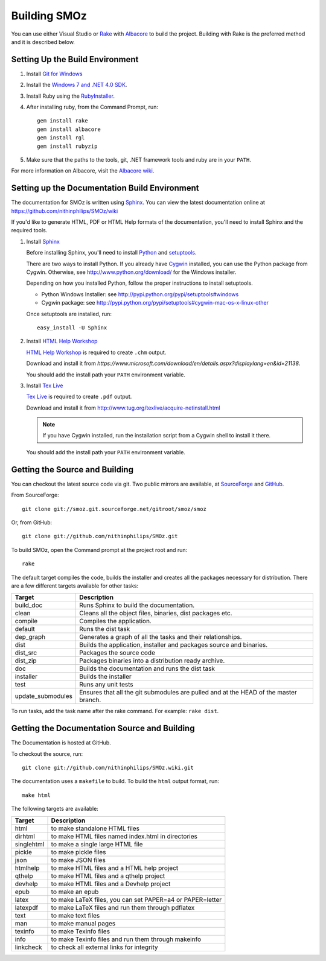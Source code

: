 Building SMOz
=============
You can use either Visual Studio or `Rake <http://rake.rubyforge.org/>`_ with
`Albacore <http://albacorebuild.net/>`_ to build the project. Building with
Rake is the preferred method and it is described below.

Setting Up the Build Environment
--------------------------------

1. Install `Git for Windows <https://code.google.com/p/msysgit/>`_
2. Install the `Windows 7 and .NET 4.0 SDK
   <http://msdn.microsoft.com/en-us/windows/bb980924.aspx>`_.
3. Install Ruby using the `RubyInstaller <http://rubyinstaller.org/>`_.
4. After installing ruby, from the Command Prompt, run::

    gem install rake
    gem install albacore
    gem install rgl
    gem install rubyzip

5. Make sure that the paths to the tools, git, .NET framework tools and ruby
   are in your ``PATH``.

For more information on Albacore, visit the `Albacore wiki
<https://github.com/derickbailey/Albacore/wiki/>`_.


Setting up the Documentation Build Environment
-----------------------------------------------
The documentation for SMOz is written using `Sphinx
<http://sphinx.pocoo.org/>`_. You can view the latest documentation online at
https://github.com/nithinphilips/SMOz/wiki

If you'd like to generate HTML, PDF or HTML Help formats of the documentation,
you'll need to install Sphinx and the required tools.

1. Install  `Sphinx <http://sphinx.pocoo.org/>`_

   Before installing Sphinx, you'll need to install `Python
   <http://www.python.org/>`_ and `setuptools
   <http://pypi.python.org/pypi/setuptools>`_.

   There are two ways to install Python. If you already have `Cygwin
   <http://www.cygwin.com/>`_ installed, you can use the Python package from
   Cygwin.  Otherwise, see http://www.python.org/download/ for the Windows
   installer.

   Depending on how you installed Python, follow the proper instructions to
   install setuptools.

   * Python Windows Installer: see
     http://pypi.python.org/pypi/setuptools#windows
   * Cygwin package: see
     http://pypi.python.org/pypi/setuptools#cygwin-mac-os-x-linux-other

   Once setuptools are installed, run::

       easy_install -U Sphinx

2. Install `HTML Help Workshop
   <https://www.microsoft.com/download/en/details.aspx?displaylang=en&id=21138>`_

   `HTML Help Workshop
   <https://www.microsoft.com/download/en/details.aspx?displaylang=en&id=21138>`_
   is required to create ``.chm`` output.

   Download and install it from
   `https://www.microsoft.com/download/en/details.aspx?displaylang=en&id=21138`.

   You should add the install path your ``PATH`` environment variable.

3. Install `Tex Live <http://www.tug.org/texlive/>`_

   `Tex Live <http://www.tug.org/texlive/>`_ is required to create ``.pdf``
   output.

   Download and install it from http://www.tug.org/texlive/acquire-netinstall.html

   .. NOTE::
      If you have Cygwin installed, run the installation script from a Cygwin
      shell to install it there.

   You should add the install path your ``PATH`` environment variable.

Getting the Source and Building
-------------------------------
You can checkout the latest source code via git. Two public mirrors are
available, at `SourceForge
<http://smoz.git.sourceforge.net/git/gitweb.cgi?p=smoz/smoz>`_
and `GitHub <https://github.com/nithinphilips/SMOz>`_.

From SourceForge::

    git clone git://smoz.git.sourceforge.net/gitroot/smoz/smoz

Or, from GitHub::

    git clone git://github.com/nithinphilips/SMOz.git

To build SMOz, open the Command prompt at the project root and run::

    rake

The default target compiles the code, builds the installer and creates all the
packages necessary for distribution. There are a few different targets
available for other tasks:

================== ============================================================
  Target                            Description
================== ============================================================
build_doc           Runs Sphinx to build the documentation.
clean               Cleans all the object files, binaries, dist packages etc.
compile             Compiles the application.
default             Runs the dist task
dep_graph           Generates a graph of all the tasks and their relationships.
dist                Builds the application, installer and packages source and
                    binaries.
dist_src            Packages the source code
dist_zip            Packages binaries into a distribution ready archive.
doc                 Builds the documentation and runs the dist task
installer           Builds the installer
test                Runs any unit tests
update_submodules   Ensures that all the git submodules are pulled and at the
                    HEAD of the master branch.
================== ============================================================

To run tasks, add the task name after the rake command. For example:  ``rake
dist``.

Getting the Documentation Source and Building
---------------------------------------------
The Documentation is hosted at GitHub.

To checkout the source, run::

    git clone git://github.com/nithinphilips/SMOz.wiki.git

The documentation uses a ``makefile`` to build. To build the ``html`` output
format, run::

    make html

The following targets are available:

=========== ===================================================================
  Target                              Description
=========== ===================================================================
 html        to make standalone HTML files
 dirhtml     to make HTML files named index.html in directories
 singlehtml  to make a single large HTML file
 pickle      to make pickle files
 json        to make JSON files
 htmlhelp    to make HTML files and a HTML help project
 qthelp      to make HTML files and a qthelp project
 devhelp     to make HTML files and a Devhelp project
 epub        to make an epub
 latex       to make LaTeX files, you can set PAPER=a4 or PAPER=letter
 latexpdf    to make LaTeX files and run them through pdflatex
 text        to make text files
 man         to make manual pages
 texinfo     to make Texinfo files
 info        to make Texinfo files and run them through makeinfo
 linkcheck   to check all external links for integrity
=========== ===================================================================
